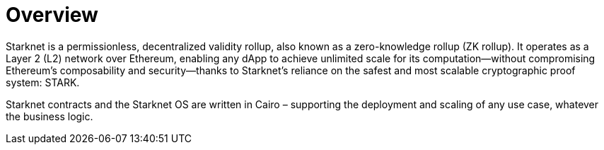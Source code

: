 [id="overview"]
= Overview

Starknet is a permissionless, decentralized validity rollup, also known as a zero-knowledge rollup (ZK rollup). It operates as a Layer 2 (L2) network over Ethereum, enabling any dApp to achieve unlimited scale for its computation—without compromising Ethereum’s composability and security—thanks to Starknet’s reliance on the safest and most scalable cryptographic proof system: STARK.

Starknet contracts and the Starknet OS are written in Cairo – supporting the deployment and scaling of any use case, whatever the business logic.
